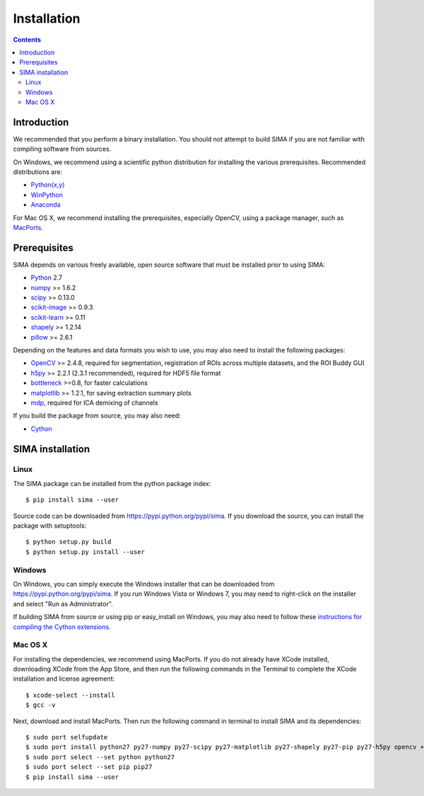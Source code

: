 ************
Installation
************

.. Contents::

Introduction
============

We recommended that you perform a binary installation. You should not attempt
to build SIMA if you are not familiar with compiling software from sources.

On Windows, we recommend using a scientific python distribution for installing
the various prerequisites. Recommended distributions are:

* `Python(x,y) <http://code.google.com/p/pythonxy/>`_
* `WinPython <http://code.google.com/p/winpython/>`_
* `Anaconda <https://store.continuum.io/cshop/anaconda>`_

For Mac OS X, we recommend installing the prerequisites, especially OpenCV,
using a package manager, such as `MacPorts <http://www.macports.org>`_.

Prerequisites
=============

SIMA depends on various freely available, open source software that must be
installed prior to using SIMA:

* `Python <http://python.org>`_ 2.7 
* `numpy <http://www.scipy.org>`_ >= 1.6.2
* `scipy <http://www.scipy.org>`_ >= 0.13.0
* `scikit-image <http://scikit-image.org>`_ >= 0.9.3
* `scikit-learn <http://scikit-learn.org>`_ >= 0.11
* `shapely <https://pypi.python.org/pypi/Shapely>`_ >= 1.2.14
* `pillow <https://pypi.python.org/pypi/Pillow>`_ >= 2.6.1

Depending on the features and data formats you wish to use, you may also need
to install the following packages:

* `OpenCV <http://opencv.org>`_ >= 2.4.8, required for segmentation,
  registration of ROIs across multiple datasets, and the ROI Buddy GUI
* `h5py <http://www.h5py.org>`_ >= 2.2.1 (2.3.1 recommended), required for HDF5 file format 
* `bottleneck <http://pypi.python.org/pypi/Bottleneck>`_ >=0.8, for faster calculations
* `matplotlib <http://matplotlib.org>`_ >= 1.2.1, for saving extraction summary plots
* `mdp <http://mdp-toolkit.sourceforge.net>`_, required for ICA demixing of
  channels

If you build the package from source, you may also need:

* `Cython <http://cython.org>`_


SIMA installation
=================

Linux
-----
The SIMA package can be installed from the python package index::

    $ pip install sima --user 

Source code can be downloaded from https://pypi.python.org/pypi/sima.  If you
download the source, you can install the package with setuptools::

    $ python setup.py build
    $ python setup.py install --user

Windows
-------
On Windows, you can simply execute the Windows installer that can be downloaded
from https://pypi.python.org/pypi/sima.  If you run Windows Vista or Windows 7,
you may need to right-click on the installer and select "Run as Administrator".

If building SIMA from source or using pip or easy_install on Windows, you may
also need to follow these `instructions for compiling the Cython extensions
<https://github.com/cython/cython/wiki/64BitCythonExtensionsOnWindows>`_.

Mac OS X
--------
For installing the dependencies, we recommend using MacPorts. If you do not already
have XCode installed, downloading XCode from the App Store, and then run the following
commands in the Terminal to complete the XCode installation and license agreement::

    $ xcode-select --install
    $ gcc -v

Next, download and install MacPorts. Then run the following command in terminal to
install SIMA and its dependencies::

    $ sudo port selfupdate
    $ sudo port install python27 py27-numpy py27-scipy py27-matplotlib py27-shapely py27-pip py27-h5py opencv +python27
    $ sudo port select --set python python27
    $ sudo port select --set pip pip27
    $ pip install sima --user
